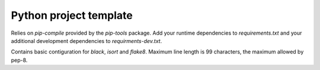 =======================
Python project template
=======================

Relies on `pip-compile` provided by the `pip-tools` package. Add your runtime dependencies to `requirements.txt`
and your additional development dependencies to `requirments-dev.txt`.

Contains basic contiguration for `black`, `isort` and `flake8`. Maximum line length is 99 characters, the
maximum allowed by pep-8.
